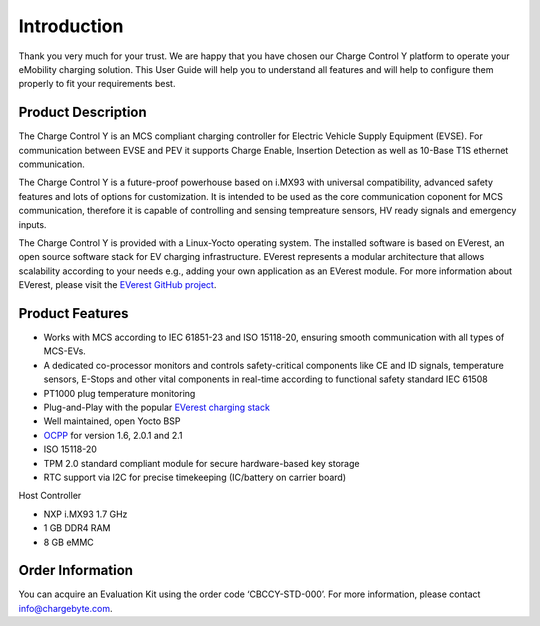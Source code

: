 .. introduction.rst:

Introduction
============

Thank you very much for your trust. We are happy that you have chosen our Charge Control Y platform to
operate your eMobility charging solution. This User Guide will help you to understand all features and will help to configure them properly to fit your requirements best.


Product Description
-------------------

The Charge Control Y is an MCS compliant charging controller for Electric Vehicle Supply Equipment (EVSE). For communication between EVSE and PEV it supports Charge Enable, Insertion Detection as well as 10-Base T1S ethernet communication.

The Charge Control Y is a future-proof powerhouse based on i.MX93 with universal compatibility, advanced safety features and lots of options for customization.
It is intended to be used as the core communication coponent for MCS communication, therefore it is capable of controlling and sensing tempreature sensors, HV ready signals and emergency inputs.

The Charge Control Y is provided with a Linux-Yocto operating system. The installed software is based on EVerest, an open source software stack for EV charging infrastructure. EVerest represents a modular architecture that allows scalability according to your needs e.g., adding your own application as an EVerest module. For more information about EVerest, please visit the
`EVerest GitHub project <https://github.com/EVerest/EVerest>`_.


Product Features
----------------

* Works with MCS according to IEC 61851-23 and ISO 15118-20, ensuring smooth communication with all types of MCS-EVs.
* A dedicated co-processor monitors and controls safety-critical components like CE and ID signals, temperature sensors, E-Stops and other vital components in real-time according to functional safety standard IEC 61508
* PT1000 plug temperature monitoring
* Plug-and-Play with the popular `EVerest charging stack <https://github.com/EVerest/EVerest>`_
* Well maintained, open Yocto BSP
* `OCPP <https://openchargealliance.org/protocols/open-charge-point-protocol/>`_ for version 1.6, 2.0.1 and 2.1
* ISO 15118-20
* TPM 2.0 standard compliant module for secure hardware-based key storage
* RTC support via I2C for precise timekeeping (IC/battery on carrier board)

Host Controller

* NXP i.MX93 1.7 GHz
* 1 GB DDR4 RAM
* 8 GB eMMC





Order Information
-----------------
You can acquire an Evaluation Kit using the order code ‘CBCCY-STD-000’. For more information, please contact info@chargebyte.com.
